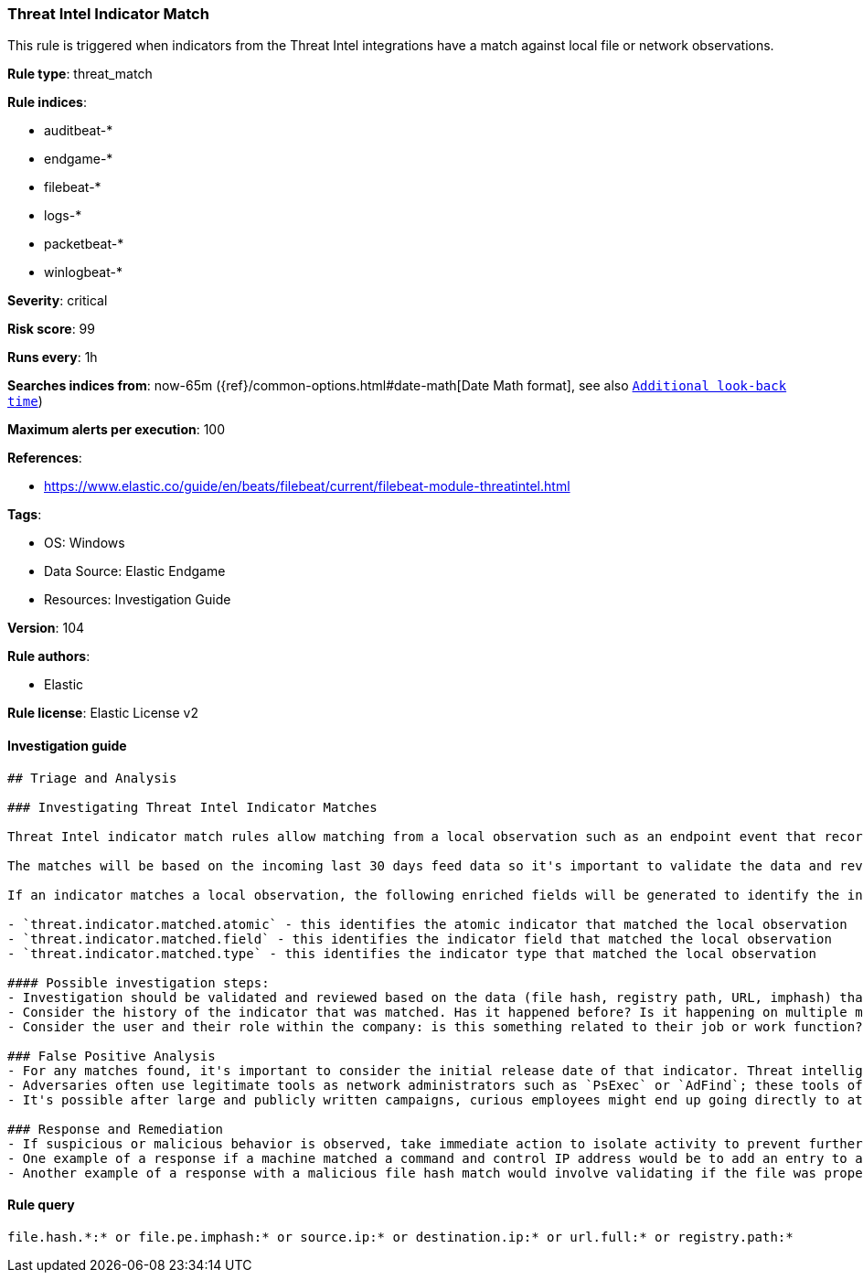 [[prebuilt-rule-8-8-5-threat-intel-indicator-match]]
=== Threat Intel Indicator Match

This rule is triggered when indicators from the Threat Intel integrations have a match against local file or network observations.

*Rule type*: threat_match

*Rule indices*: 

* auditbeat-*
* endgame-*
* filebeat-*
* logs-*
* packetbeat-*
* winlogbeat-*

*Severity*: critical

*Risk score*: 99

*Runs every*: 1h

*Searches indices from*: now-65m ({ref}/common-options.html#date-math[Date Math format], see also <<rule-schedule, `Additional look-back time`>>)

*Maximum alerts per execution*: 100

*References*: 

* https://www.elastic.co/guide/en/beats/filebeat/current/filebeat-module-threatintel.html

*Tags*: 

* OS: Windows
* Data Source: Elastic Endgame
* Resources: Investigation Guide

*Version*: 104

*Rule authors*: 

* Elastic

*Rule license*: Elastic License v2


==== Investigation guide


[source, markdown]
----------------------------------
## Triage and Analysis

### Investigating Threat Intel Indicator Matches

Threat Intel indicator match rules allow matching from a local observation such as an endpoint event that records a file hash with an entry of a file hash stored within the Threat Intel integrations. Matches can also occur on an IP address, registry path, URL, or imphash.

The matches will be based on the incoming last 30 days feed data so it's important to validate the data and review the results by investigating the associated activity to determine if it requires further investigation.

If an indicator matches a local observation, the following enriched fields will be generated to identify the indicator, field, and type matched.

- `threat.indicator.matched.atomic` - this identifies the atomic indicator that matched the local observation
- `threat.indicator.matched.field` - this identifies the indicator field that matched the local observation
- `threat.indicator.matched.type` - this identifies the indicator type that matched the local observation

#### Possible investigation steps:
- Investigation should be validated and reviewed based on the data (file hash, registry path, URL, imphash) that was matched and by viewing the source of that activity.
- Consider the history of the indicator that was matched. Has it happened before? Is it happening on multiple machines? These kinds of questions can help understand if the activity is related to legitimate behavior.
- Consider the user and their role within the company: is this something related to their job or work function?

### False Positive Analysis
- For any matches found, it's important to consider the initial release date of that indicator. Threat intelligence can be a great tool for augmenting existing security processes, while at the same time it should be understood that threat intelligence can represent a specific set of activity observed at a point in time. For example, an IP address may have hosted malware observed in a Dridex campaign months ago, but it's possible that IP has been remediated and no longer represents any threat.
- Adversaries often use legitimate tools as network administrators such as `PsExec` or `AdFind`; these tools often find their way into indicator lists creating the potential for false positives.
- It's possible after large and publicly written campaigns, curious employees might end up going directly to attacker infrastructure and triggering these rules.

### Response and Remediation
- If suspicious or malicious behavior is observed, take immediate action to isolate activity to prevent further post-compromise behavior.
- One example of a response if a machine matched a command and control IP address would be to add an entry to a network device such as a firewall or proxy appliance to prevent any outbound activity from leaving that machine.
- Another example of a response with a malicious file hash match would involve validating if the file was properly quarantined, reviewing current running processes for any abnormal activity, and investigating for any other follow-up actions such as persistence or lateral movement.

----------------------------------

==== Rule query


[source, js]
----------------------------------
file.hash.*:* or file.pe.imphash:* or source.ip:* or destination.ip:* or url.full:* or registry.path:*

----------------------------------
